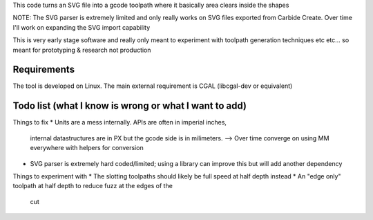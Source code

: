 This code turns an SVG file into a gcode toolpath where it basically area
clears inside the shapes

NOTE: The SVG parser is extremely limited and only really works on SVG files
exported from Carbide Create. Over time I'll work on expanding the SVG
import capability

This is very early stage software and really only meant to experiment with
toolpath generation techniques etc etc... so meant for prototyping &
research not production


Requirements
------------
The tool is developed on Linux. The main external requirement is CGAL
(libcgal-dev or equivalent)



Todo list (what I know is wrong or what I want to add)
------------------------------------------------------

Things to fix
* Units are a mess internally. APIs are often in imperial inches,
  internal datastructures are in PX but the gcode side is in milimeters.
  --> Over time converge on using MM everywhere with helpers for conversion
* SVG parser is extremely hard coded/limited; using a library can improve
  this but will add another dependency


Things to experiment with
* The slotting toolpaths should likely be full speed at half depth instead
* An "edge only" toolpath at half depth to reduce fuzz at the edges of the
  cut
